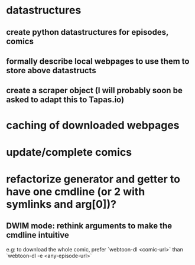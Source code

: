 * datastructures
** create python datastructures for episodes, comics
** formally describe local webpages to use them to store above datastructs
** create a scraper object (I will probably soon be asked to adapt this to Tapas.io)
* caching of downloaded webpages
* update/complete comics
* refactorize generator and getter to have one cmdline (or 2 with symlinks and arg[0])?
** DWIM mode: rethink arguments to make the cmdline intuitive
   e.g: to download the whole comic, prefer `webtoon-dl <comic-url>` than `webtoon-dl -e <any-episode-url>` 

